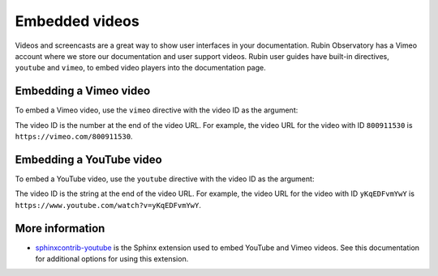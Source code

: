 ###############
Embedded videos
###############

Videos and screencasts are a great way to show user interfaces in your documentation.
Rubin Observatory has a Vimeo account where we store our documentation and user support videos.
Rubin user guides have built-in directives, ``youtube`` and ``vimeo``, to embed video players into the documentation page.

Embedding a Vimeo video
=======================

To embed a Vimeo video, use the ``vimeo`` directive with the video ID as the argument:

.. tab-set::

   .. tab-item:: reStructuredText
      :sync: rst

      .. code-block:: rst

         .. vimeo:: 800911530

   .. tab-item:: markdown
      :sync: md

      .. code-block:: markdown

         :::vimeo 800911530

The video ID is the number at the end of the video URL.
For example, the video URL for the video with ID ``800911530`` is ``https://vimeo.com/800911530``.

Embedding a YouTube video
=========================

To embed a YouTube video, use the ``youtube`` directive with the video ID as the argument:

.. tab-set::

   .. tab-item:: reStructuredText
      :sync: rst

      .. code-block:: rst

         .. youtube:: yKqEDFvmYwY

   .. tab-item:: markdown
      :sync: md

      .. code-block:: markdown

         :::vimeo yKqEDFvmYwY

The video ID is the string at the end of the video URL.
For example, the video URL for the video with ID ``yKqEDFvmYwY`` is ``https://www.youtube.com/watch?v=yKqEDFvmYwY``.

More information
================

- `sphinxcontrib-youtube <https://sphinxcontrib-youtube.readthedocs.io/en/latest/index.html>`__ is the Sphinx extension used to embed YouTube and Vimeo videos. See this documentation for additional options for using this extension.
